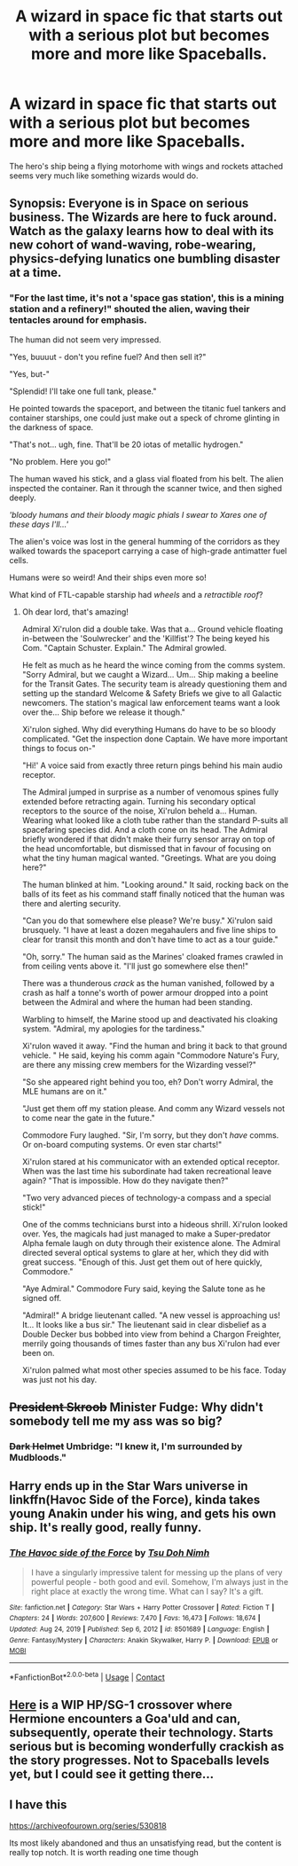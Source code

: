 #+TITLE: A wizard in space fic that starts out with a serious plot but becomes more and more like Spaceballs.

* A wizard in space fic that starts out with a serious plot but becomes more and more like Spaceballs.
:PROPERTIES:
:Author: 15_Redstones
:Score: 26
:DateUnix: 1611675442.0
:DateShort: 2021-Jan-26
:FlairText: Prompt
:END:
The hero's ship being a flying motorhome with wings and rockets attached seems very much like something wizards would do.


** Synopsis: Everyone is in Space on serious business. The Wizards are here to fuck around. Watch as the galaxy learns how to deal with its new cohort of wand-waving, robe-wearing, physics-defying lunatics one bumbling disaster at a time.
:PROPERTIES:
:Author: darklooshkin
:Score: 17
:DateUnix: 1611685456.0
:DateShort: 2021-Jan-26
:END:

*** "For the last time, it's not a 'space gas station', this is a mining station and a refinery!" shouted the alien, waving their tentacles around for emphasis.

The human did not seem very impressed.

"Yes, buuuut - don't you refine fuel? And then sell it?"

"Yes, but-"

"Splendid! I'll take one full tank, please."

He pointed towards the spaceport, and between the titanic fuel tankers and container starships, one could just make out a speck of chrome glinting in the darkness of space.

"That's not... ugh, fine. That'll be 20 iotas of metallic hydrogen."

"No problem. Here you go!"

The human waved his stick, and a glass vial floated from his belt. The alien inspected the container. Ran it through the scanner twice, and then sighed deeply.

/'bloody humans and their bloody magic phials I swear to Xares one of these days I'll...'/

The alien's voice was lost in the general humming of the corridors as they walked towards the spaceport carrying a case of high-grade antimatter fuel cells.

Humans were so weird! And their ships even more so!

What kind of FTL-capable starship had /wheels/ and a /retractible roof/?
:PROPERTIES:
:Author: Uncommonality
:Score: 22
:DateUnix: 1611697713.0
:DateShort: 2021-Jan-27
:END:

**** Oh dear lord, that's amazing!

Admiral Xi'rulon did a double take. Was that a... Ground vehicle floating in-between the 'Soulwrecker' and the 'Killfist'? The being keyed his Com. "Captain Schuster. Explain." The Admiral growled.

He felt as much as he heard the wince coming from the comms system. "Sorry Admiral, but we caught a Wizard... Um... Ship making a beeline for the Transit Gates. The security team is already questioning them and setting up the standard Welcome & Safety Briefs we give to all Galactic newcomers. The station's magical law enforcement teams want a look over the... Ship before we release it though."

Xi'rulon sighed. Why did everything Humans do have to be so bloody complicated. "Get the inspection done Captain. We have more important things to focus on-"

"Hi!' A voice said from exactly three return pings behind his main audio receptor.

The Admiral jumped in surprise as a number of venomous spines fully extended before retracting again. Turning his secondary optical receptors to the source of the noise, Xi'rulon beheld a... Human. Wearing what looked like a cloth tube rather than the standard P-suits all spacefaring species did. And a cloth cone on its head. The Admiral briefly wondered if that didn't make their furry sensor array on top of the head uncomfortable, but dismissed that in favour of focusing on what the tiny human magical wanted. "Greetings. What are you doing here?"

The human blinked at him. "Looking around." It said, rocking back on the balls of its feet as his command staff finally noticed that the human was there and alerting security.

"Can you do that somewhere else please? We're busy." Xi'rulon said brusquely. "I have at least a dozen megahaulers and five line ships to clear for transit this month and don't have time to act as a tour guide."

"Oh, sorry." The human said as the Marines' cloaked frames crawled in from ceiling vents above it. "I'll just go somewhere else then!"

There was a thunderous /crack/ as the human vanished, followed by a crash as half a tonne's worth of power armour dropped into a point between the Admiral and where the human had been standing.

Warbling to himself, the Marine stood up and deactivated his cloaking system. "Admiral, my apologies for the tardiness."

Xi'rulon waved it away. "Find the human and bring it back to that ground vehicle. " He said, keying his comm again "Commodore Nature's Fury, are there any missing crew members for the Wizarding vessel?"

"So she appeared right behind you too, eh? Don't worry Admiral, the MLE humans are on it."

"Just get them off my station please. And comm any Wizard vessels not to come near the gate in the future."

Commodore Fury laughed. "Sir, I'm sorry, but they don't /have/ comms. Or on-board computing systems. Or even star charts!"

Xi'rulon stared at his communicator with an extended optical receptor. When was the last time his subordinate had taken recreational leave again? "That is impossible. How do they navigate then?"

"Two very advanced pieces of technology-a compass and a special stick!"

One of the comms technicians burst into a hideous shrill. Xi'rulon looked over. Yes, the magicals had just managed to make a Super-predator Alpha female laugh on duty through their existence alone. The Admiral directed several optical systems to glare at her, which they did with great success. "Enough of this. Just get them out of here quickly, Commodore."

"Aye Admiral." Commodore Fury said, keying the Salute tone as he signed off.

"Admiral!" A bridge lieutenant called. "A new vessel is approaching us! It... It looks like a bus sir." The lieutenant said in clear disbelief as a Double Decker bus bobbed into view from behind a Chargon Freighter, merrily going thousands of times faster than any bus Xi'rulon had ever been on.

Xi'rulon palmed what most other species assumed to be his face. Today was just not his day.
:PROPERTIES:
:Author: darklooshkin
:Score: 8
:DateUnix: 1611708917.0
:DateShort: 2021-Jan-27
:END:


** +President Skroob+ Minister Fudge: Why didn't somebody tell me my ass was so big?
:PROPERTIES:
:Author: Ich_bin_du88
:Score: 11
:DateUnix: 1611681586.0
:DateShort: 2021-Jan-26
:END:

*** +Dark Helmet+ Umbridge: "I knew it, I'm surrounded by Mudbloods."
:PROPERTIES:
:Author: TheLetterJ0
:Score: 6
:DateUnix: 1611696410.0
:DateShort: 2021-Jan-27
:END:


** Harry ends up in the Star Wars universe in linkffn(Havoc Side of the Force), kinda takes young Anakin under his wing, and gets his own ship. It's really good, really funny.
:PROPERTIES:
:Author: Ghosty_Bee
:Score: 7
:DateUnix: 1611691764.0
:DateShort: 2021-Jan-26
:END:

*** [[https://www.fanfiction.net/s/8501689/1/][*/The Havoc side of the Force/*]] by [[https://www.fanfiction.net/u/3484707/Tsu-Doh-Nimh][/Tsu Doh Nimh/]]

#+begin_quote
  I have a singularly impressive talent for messing up the plans of very powerful people - both good and evil. Somehow, I'm always just in the right place at exactly the wrong time. What can I say? It's a gift.
#+end_quote

^{/Site/:} ^{fanfiction.net} ^{*|*} ^{/Category/:} ^{Star} ^{Wars} ^{+} ^{Harry} ^{Potter} ^{Crossover} ^{*|*} ^{/Rated/:} ^{Fiction} ^{T} ^{*|*} ^{/Chapters/:} ^{24} ^{*|*} ^{/Words/:} ^{207,600} ^{*|*} ^{/Reviews/:} ^{7,470} ^{*|*} ^{/Favs/:} ^{16,473} ^{*|*} ^{/Follows/:} ^{18,674} ^{*|*} ^{/Updated/:} ^{Aug} ^{24,} ^{2019} ^{*|*} ^{/Published/:} ^{Sep} ^{6,} ^{2012} ^{*|*} ^{/id/:} ^{8501689} ^{*|*} ^{/Language/:} ^{English} ^{*|*} ^{/Genre/:} ^{Fantasy/Mystery} ^{*|*} ^{/Characters/:} ^{Anakin} ^{Skywalker,} ^{Harry} ^{P.} ^{*|*} ^{/Download/:} ^{[[http://www.ff2ebook.com/old/ffn-bot/index.php?id=8501689&source=ff&filetype=epub][EPUB]]} ^{or} ^{[[http://www.ff2ebook.com/old/ffn-bot/index.php?id=8501689&source=ff&filetype=mobi][MOBI]]}

--------------

*FanfictionBot*^{2.0.0-beta} | [[https://github.com/FanfictionBot/reddit-ffn-bot/wiki/Usage][Usage]] | [[https://www.reddit.com/message/compose?to=tusing][Contact]]
:PROPERTIES:
:Author: FanfictionBot
:Score: 4
:DateUnix: 1611691793.0
:DateShort: 2021-Jan-26
:END:


** [[https://www.fanfiction.net/s/13693477/1/Star-Granger-season-1][Here]] is a WIP HP/SG-1 crossover where Hermione encounters a Goa'uld and can, subsequently, operate their technology. Starts serious but is becoming wonderfully crackish as the story progresses. Not to Spaceballs levels yet, but I could see it getting there...
:PROPERTIES:
:Author: LauraTheLyon
:Score: 2
:DateUnix: 1611725547.0
:DateShort: 2021-Jan-27
:END:


** I have this

[[https://archiveofourown.org/series/530818]]

Its most likely abandoned and thus an unsatisfying read, but the content is really top notch. It is worth reading one time though
:PROPERTIES:
:Author: sidp2201
:Score: 4
:DateUnix: 1611731412.0
:DateShort: 2021-Jan-27
:END:
